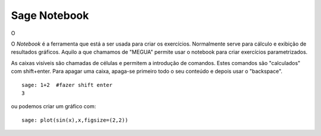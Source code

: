 


.. _notebook:


Sage Notebook
=============

O 

O *Notebook* é a ferramenta que está a ser usada para criar os exercícios. Normalmente serve para cálculo e exibição de resultados gráficos. 
Aquilo a que chamamos de  "MEGUA" permite usar o notebook para criar exercícios parametrizados.

As caixas visíveis são chamadas de células e permitem a introdução de comandos. 
Estes comandos são "calculados" com shift+enter. 
Para  apagar uma caixa, apaga-se primeiro todo o seu conteúdo e depois usar o "backspace".

::

   sage: 1+2  #fazer shift enter
   3

ou podemos criar um gráfico com::

   sage: plot(sin(x),x,figsize=(2,2))

.. image:: nb_sin.*




